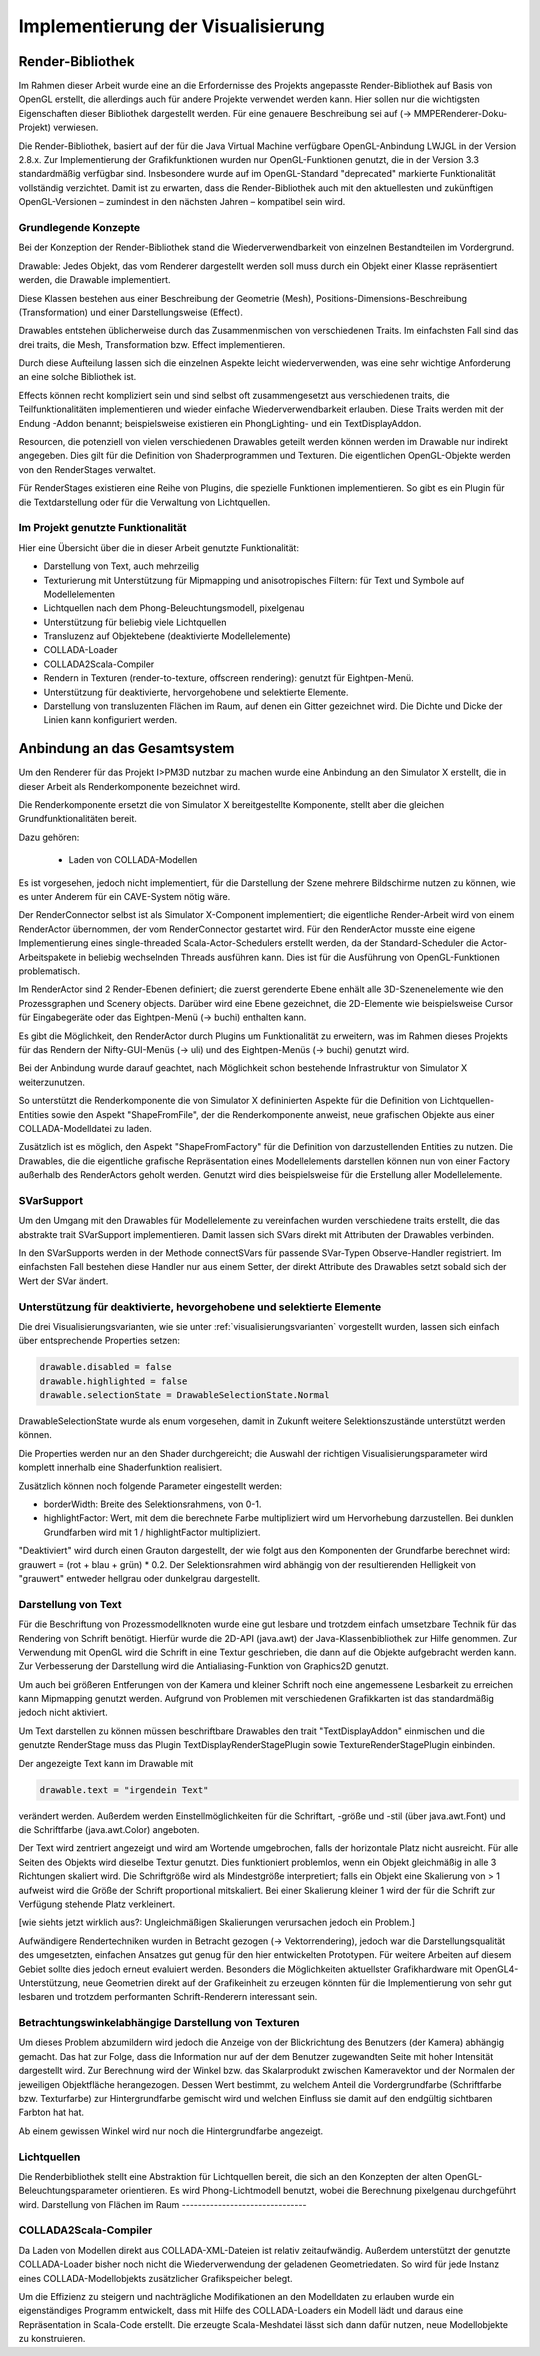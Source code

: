 **********************************
Implementierung der Visualisierung
**********************************

.. _render-bibliothek:

Render-Bibliothek
=================

Im Rahmen dieser Arbeit wurde eine an die Erfordernisse des Projekts angepasste Render-Bibliothek auf Basis von OpenGL erstellt, die allerdings auch für andere Projekte verwendet werden kann.
Hier sollen nur die wichtigsten Eigenschaften dieser Bibliothek dargestellt werden. Für eine genauere Beschreibung sei auf (-> MMPERenderer-Doku-Projekt) verwiesen.

Die Render-Bibliothek, basiert auf der für die Java Virtual Machine verfügbare OpenGL-Anbindung LWJGL in der Version 2.8.x. 
Zur Implementierung der Grafikfunktionen wurden nur OpenGL-Funktionen genutzt, die in der Version 3.3 standardmäßig verfügbar sind. 
Insbesondere wurde auf im OpenGL-Standard "deprecated" markierte Funktionalität vollständig verzichtet. 
Damit ist zu erwarten, dass die Render-Bibliothek auch mit den aktuellesten und zukünftigen OpenGL-Versionen – zumindest in den nächsten Jahren – kompatibel sein wird.


Grundlegende Konzepte 
---------------------

Bei der Konzeption der Render-Bibliothek stand die Wiederverwendbarkeit von einzelnen Bestandteilen im Vordergrund.



Drawable: Jedes Objekt, das vom Renderer dargestellt werden soll muss durch ein Objekt einer Klasse repräsentiert werden, die Drawable implementiert.

Diese Klassen bestehen aus einer Beschreibung der Geometrie (Mesh), Positions-Dimensions-Beschreibung (Transformation) und einer Darstellungsweise (Effect).

Drawables entstehen üblicherweise durch das Zusammenmischen von verschiedenen Traits. Im einfachsten Fall sind das drei traits, die Mesh, Transformation bzw. Effect implementieren. 

Durch diese Aufteilung lassen sich die einzelnen Aspekte leicht wiederverwenden, was eine sehr wichtige Anforderung an eine solche Bibliothek ist. 

Effects können recht kompliziert sein und sind selbst oft zusammengesetzt aus verschiedenen traits, die Teilfunktionalitäten implementieren und wieder einfache Wiederverwendbarkeit erlauben. Diese Traits werden mit der Endung -Addon benannt; beispielsweise existieren ein PhongLighting- und ein TextDisplayAddon.

Resourcen, die potenziell von vielen verschiedenen Drawables geteilt werden können werden im Drawable nur indirekt angegeben. Dies gilt für die Definition von Shaderprogrammen und Texturen. Die eigentlichen OpenGL-Objekte werden von den RenderStages verwaltet.

Für RenderStages existieren eine Reihe von Plugins, die spezielle Funktionen implementieren. So gibt es ein Plugin für die Textdarstellung oder für die Verwaltung von Lichtquellen.

Im Projekt genutzte Funktionalität
----------------------------------

Hier eine Übersicht über die in dieser Arbeit genutzte Funktionalität:

* Darstellung von Text, auch mehrzeilig 
* Texturierung mit Unterstützung für Mipmapping und anisotropisches Filtern: für Text und Symbole auf Modellelementen
* Lichtquellen nach dem Phong-Beleuchtungsmodell, pixelgenau
* Unterstützung für beliebig viele Lichtquellen
* Transluzenz auf Objektebene (deaktivierte Modellelemente)
* COLLADA-Loader
* COLLADA2Scala-Compiler
* Rendern in Texturen (render-to-texture, offscreen rendering): genutzt für Eightpen-Menü.
* Unterstützung für deaktivierte, hervorgehobene und selektierte Elemente.
* Darstellung von transluzenten Flächen im Raum, auf denen ein Gitter gezeichnet wird. Die Dichte und Dicke der Linien kann konfiguriert werden.


Anbindung an das Gesamtsystem
=============================

Um den Renderer für das Projekt I>PM3D nutzbar zu machen wurde eine Anbindung an den Simulator X erstellt, die in dieser Arbeit als Renderkomponente bezeichnet wird. 

Die Renderkomponente ersetzt die von Simulator X bereitgestellte Komponente, stellt aber die gleichen Grundfunktionalitäten bereit. 

Dazu gehören:

    * Laden von COLLADA-Modellen



Es ist vorgesehen, jedoch nicht implementiert, für die Darstellung der Szene mehrere Bildschirme nutzen zu können, wie es unter Anderem für ein CAVE-System nötig wäre. 

Der RenderConnector selbst ist als Simulator X-Component implementiert; die eigentliche Render-Arbeit wird von einem RenderActor übernommen, der vom RenderConnector gestartet wird. Für den RenderActor musste eine eigene Implementierung eines single-threaded Scala-Actor-Schedulers erstellt werden, da der Standard-Scheduler die Actor-Arbeitspakete in beliebig wechselnden Threads ausführen kann. Dies ist für die Ausführung von OpenGL-Funktionen problematisch. 

Im RenderActor sind 2 Render-Ebenen definiert; die zuerst gerenderte Ebene enhält alle 3D-Szenenelemente wie den Prozessgraphen und Scenery objects. Darüber wird eine Ebene gezeichnet, die 2D-Elemente wie beispielsweise Cursor für Eingabegeräte oder das Eightpen-Menü (-> buchi) enthalten kann.

Es gibt die Möglichkeit, den RenderActor durch Plugins um Funktionalität zu erweitern, was im Rahmen dieses Projekts für das Rendern der Nifty-GUI-Menüs (-> uli) und des Eightpen-Menüs (-> buchi) genutzt wird.

Bei der Anbindung wurde darauf geachtet, nach Möglichkeit schon bestehende Infrastruktur von Simulator X weiterzunutzen.

So unterstützt die Renderkomponente die von Simulator X defininierten Aspekte für die Definition von Lichtquellen-Entities sowie den Aspekt "ShapeFromFile", der die Renderkomponente anweist, neue grafischen Objekte aus einer COLLADA-Modelldatei zu laden.

Zusätzlich ist es möglich, den Aspekt "ShapeFromFactory" für die Definition von darzustellenden Entities zu nutzen.
Die Drawables, die die eigentliche grafische Repräsentation eines Modellelements darstellen können nun von einer Factory außerhalb des RenderActors geholt werden. 
Genutzt wird dies beispielsweise für die Erstellung aller Modellelemente.

SVarSupport
-----------

Um den Umgang mit den Drawables für Modellelemente zu vereinfachen wurden verschiedene traits erstellt, die das abstrakte trait SVarSupport implementieren. Damit lassen sich SVars direkt mit Attributen der Drawables verbinden.

In den SVarSupports werden in der Methode connectSVars für passende SVar-Typen Observe-Handler registriert. Im einfachsten Fall bestehen diese Handler nur aus einem Setter, der direkt Attribute des Drawables setzt sobald sich der Wert der SVar ändert.


Unterstützung für deaktivierte, hevorgehobene und selektierte Elemente
----------------------------------------------------------------------

Die drei Visualisierungsvarianten, wie sie unter :ref:`visualisierungsvarianten` vorgestellt wurden, lassen sich einfach über entsprechende Properties setzen:

.. code-block:: scala

    drawable.disabled = false
    drawable.highlighted = false
    drawable.selectionState = DrawableSelectionState.Normal

DrawableSelectionState wurde als enum vorgesehen, damit in Zukunft weitere Selektionszustände unterstützt werden können. 

Die Properties werden nur an den Shader durchgereicht; die Auswahl der richtigen Visualisierungsparameter wird komplett innerhalb eine Shaderfunktion realisiert.

Zusätzlich können noch folgende Parameter eingestellt werden:

* borderWidth: Breite des Selektionsrahmens, von 0-1.
* highlightFactor: Wert, mit dem die berechnete Farbe multipliziert wird um Hervorhebung darzustellen. Bei dunklen Grundfarben wird mit 1 / highlightFactor multipliziert.

"Deaktiviert" wird durch einen Grauton dargestellt, der wie folgt aus den Komponenten der Grundfarbe berechnet wird: grauwert = (rot + blau + grün) * 0.2. 
Der Selektionsrahmen wird abhängig von der resultierenden Helligkeit von "grauwert" entweder hellgrau oder dunkelgrau dargestellt.

Darstellung von Text
--------------------

Für die Beschriftung von Prozessmodellknoten wurde eine gut lesbare und trotzdem einfach umsetzbare Technik für das Rendering von Schrift benötigt.
Hierfür wurde die 2D-API (java.awt) der Java-Klassenbibliothek zur Hilfe genommen. Zur Verwendung mit OpenGL wird die Schrift in eine Textur geschrieben, die dann auf die Objekte aufgebracht werden kann.
Zur Verbesserung der Darstellung wird die Antialiasing-Funktion von Graphics2D genutzt. 

Um auch bei größeren Entferungen von der Kamera und kleiner Schrift noch eine angemessene Lesbarkeit zu erreichen kann Mipmapping genutzt werden. Aufgrund von Problemen mit verschiedenen Grafikkarten ist das standardmäßig jedoch nicht aktiviert.

Um Text darstellen zu können müssen beschriftbare Drawables den trait "TextDisplayAddon" einmischen und die genutzte RenderStage muss das Plugin TextDisplayRenderStagePlugin sowie TextureRenderStagePlugin einbinden.

Der angezeigte Text kann im Drawable mit 

.. code-block:: scala

    drawable.text = "irgendein Text" 

verändert werden. Außerdem werden Einstellmöglichkeiten für die Schriftart, -größe und -stil (über java.awt.Font) und die Schriftfarbe (java.awt.Color) angeboten.

Der Text wird zentriert angezeigt und wird am Wortende umgebrochen, falls der horizontale Platz nicht ausreicht. Für alle Seiten des Objekts wird dieselbe Textur genutzt. Dies funktioniert problemlos, wenn ein Objekt gleichmäßig in alle 3 Richtungen skaliert wird. Die Schriftgröße wird als Mindestgröße interpretiert; falls ein Objekt eine Skalierung von > 1 aufweist wird die Größe der Schrift proportional mitskaliert. Bei einer Skalierung kleiner 1 wird der für die Schrift zur Verfügung stehende Platz verkleinert. 

[wie siehts jetzt wirklich aus?: Ungleichmäßigen Skalierungen verursachen jedoch ein Problem.] 


Aufwändigere Rendertechniken wurden in Betracht gezogen (-> Vektorrendering), jedoch war die Darstellungsqualität des umgesetzten, einfachen Ansatzes gut genug für den hier entwickelten Prototypen. 
Für weitere Arbeiten auf diesem Gebiet sollte dies jedoch erneut evaluiert werden. Besonders die Möglichkeiten aktuellster Grafikhardware mit OpenGL4-Unterstützung, neue Geometrien direkt auf der Grafikeinheit zu erzeugen könnten für die Implementierung von sehr gut lesbaren und trotzdem performanten Schrift-Renderern interessant sein.

Betrachtungswinkelabhängige Darstellung von Texturen
----------------------------------------------------


Um dieses Problem abzumildern wird jedoch die Anzeige von der Blickrichtung des Benutzers (der Kamera) abhängig gemacht. Das hat zur Folge, dass die Information nur auf der dem Benutzer zugewandten Seite mit hoher Intensität dargestellt wird. Zur Berechnung wird der Winkel bzw. das Skalarprodukt zwischen Kameravektor und der Normalen der jeweiligen Objektfläche herangezogen. Dessen Wert bestimmt, zu welchem Anteil die Vordergrundfarbe (Schriftfarbe bzw. Texturfarbe) zur Hintergrundfarbe gemischt wird und welchen Einfluss sie damit auf den endgültig sichtbaren Farbton hat hat. 

Ab einem gewissen Winkel wird nur noch die Hintergrundfarbe angezeigt.


.. _lichtquellen:

Lichtquellen
------------

Die Renderbibliothek stellt eine Abstraktion für Lichtquellen bereit, die sich an den Konzepten der alten OpenGL-Beleuchtungsparameter orientieren.
Es wird Phong-Lichtmodell benutzt, wobei die Berechnung pixelgenau durchgeführt wird. 
Darstellung von Flächen im Raum
-------------------------------


COLLADA2Scala-Compiler
----------------------

Da Laden von Modellen direkt aus COLLADA-XML-Dateien ist relativ zeitaufwändig. Außerdem unterstützt der genutzte COLLADA-Loader bisher noch nicht die Wiederverwendung der geladenen Geometriedaten. 
So wird für jede Instanz eines COLLADA-Modellobjekts zusätzlicher Grafikspeicher belegt. 

Um die Effizienz zu steigern und nachträgliche Modifikationen an den Modelldaten zu erlauben wurde ein eigenständiges Programm entwickelt, dass mit Hilfe des COLLADA-Loaders ein Modell lädt und daraus eine Repräsentation in Scala-Code erstellt. Die erzeugte Scala-Meshdatei lässt sich dann dafür nutzen, neue Modellobjekte zu konstruieren.
